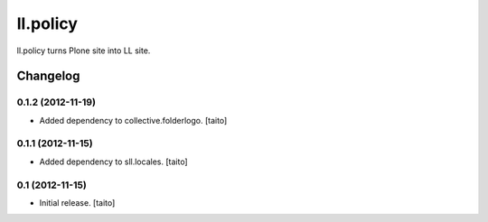 =========
ll.policy
=========

ll.policy turns Plone site into LL site.

Changelog
---------

0.1.2 (2012-11-19)
==================

- Added dependency to collective.folderlogo. [taito]

0.1.1 (2012-11-15)
==================

- Added dependency to sll.locales. [taito]

0.1 (2012-11-15)
================

- Initial release. [taito]